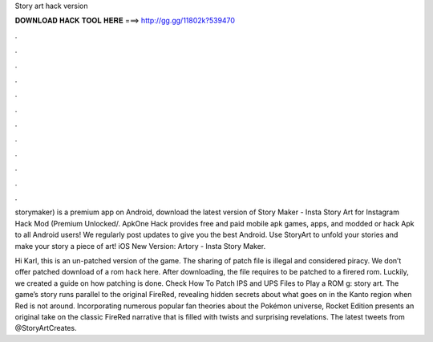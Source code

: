 Story art hack version



𝐃𝐎𝐖𝐍𝐋𝐎𝐀𝐃 𝐇𝐀𝐂𝐊 𝐓𝐎𝐎𝐋 𝐇𝐄𝐑𝐄 ===> http://gg.gg/11802k?539470



.



.



.



.



.



.



.



.



.



.



.



.

storymaker) is a premium app on Android, download the latest version of Story Maker - Insta Story Art for Instagram Hack Mod (Premium Unlocked/. ApkOne Hack provides free and paid mobile apk games, apps, and modded or hack Apk to all Android users! We regularly post updates to give you the best Android. Use StoryArt to unfold your stories and make your story a piece of art! iOS New Version: Artory - Insta Story Maker.

Hi Karl, this is an un-patched version of the game. The sharing of patch file is illegal and considered piracy. We don’t offer patched download of a rom hack here. After downloading, the file requires to be patched to a firered rom. Luckily, we created a guide on how patching is done. Check How To Patch IPS and UPS Files to Play a ROM g: story art. The game’s story runs parallel to the original FireRed, revealing hidden secrets about what goes on in the Kanto region when Red is not around. Incorporating numerous popular fan theories about the Pokémon universe, Rocket Edition presents an original take on the classic FireRed narrative that is filled with twists and surprising revelations. The latest tweets from @StoryArtCreates.
